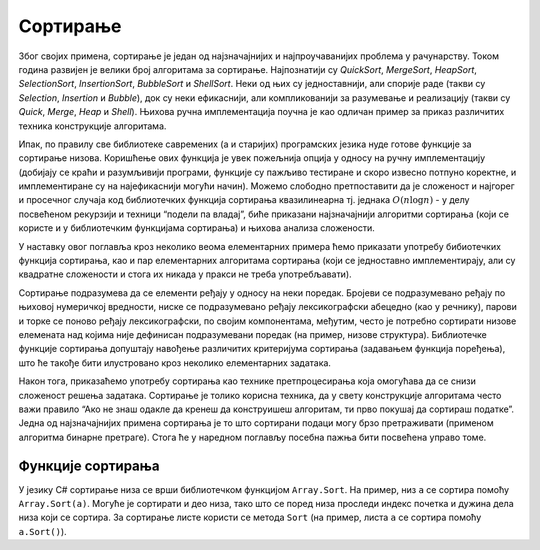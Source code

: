 Сортирање
=========

Због својих примена, сортирање је један од најзначајнијих и
најпроучаванијих проблема у рачунарству. Током година развијен је велики
број алгоритама за сортирање. Најпознатији су *QuickSort*, *MergeSort*,
*HeapSort*, *SelectionSort*, *InsertionSort*, *BubbleSort* и
*ShellSort*. Неки од њих су једноставнији, али спорије раде (такви су
*Selection*, *Insertion* и *Bubble*), док су неки ефикаснији, али
компликованији за разумевање и реализацију (такви су *Quick*, *Merge*,
*Heap* и *Shell*). Њихова ручна имплементација поучна је као одличан
пример за приказ различитих техника конструкције алгоритама.

Ипак, по правилу све библиотеке савремених (а и старијих) програмских
језика нуде готове функције за сортирање низова. Коришћење ових функција
је увек пожељнија опција у односу на ручну имплементацију (добијају се
краћи и разумљивији програми, функције су пажљиво тестиране и скоро
извесно потпуно коректне, и имплементиране су на најефикаснији могући
начин). Можемо слободно претпоставити да је сложеност и најгорег и
просечног случаја код библиотечких функција сортирања квазилинеарна тј.
једнака :math:`O(n \log{n})` - у делу посвећеном рекурзији и техници
“подели па владај”, биће приказани најзначајнији алгоритми сортирања
(који се користе и у библиотечким функцијама сортирања) и њихова анализа
сложености.

У наставку овог поглавља кроз неколико веома елементарних примера ћемо
приказати употребу бибиотечких функција сортирања, као и пар
елементарних алгоритама сортирања (који се једноставно имплементирају,
али су квадратне сложености и стога их никада у пракси не треба
употребљавати).

Сортирање подразумева да се елементи ређају у односу на неки поредак.
Бројеви се подразумевано ређају по њиховој нумеричкој вредности, ниске
се подразумевано ређају лексикографски абецедно (као у речнику), парови
и торке се поново ређају лексикографски, по својим компонентама,
међутим, често је потребно сортирати низове елемената над којима није
дефинисан подразумевани поредак (на пример, низове структура).
Библиотечке функције сортирања допуштају навођење различитих критеријума
сортирања (задавањем функција поређења), што ће такође бити илустровано
кроз неколико елементарних задатака.

Након тога, приказаћемо употребу сортирања као технике претпроцесирања
која омогућава да се снизи сложеност решења задатака. Сортирање је
толико корисна техника, да у свету конструкције алгоритама често важи
правило “Ако не знаш одакле да кренеш да конструишеш алгоритам, ти прво
покушај да сортираш податке”. Једна од најзначајнијих примена сортирања
је то што сортирани подаци могу брзо претраживати (применом алгоритма
бинарне претраге). Стога ће у наредном поглављу посебна пажња бити
посвећена управо томе.

Функције сортирања
------------------

У језику C# сортирање низа се врши библиотечком функцијом
``Array.Sort``. На пример, низ ``a`` се сортира помоћу
``Array.Sort(a)``. Могуће је сортирати и део низа, тако што се поред
низа проследи индекс почетка и дужина дела низа који се сортира. За
сортирање листе користи се метода ``Sort`` (на пример, листа ``a`` се
сортира помоћу ``a.Sort()``).
